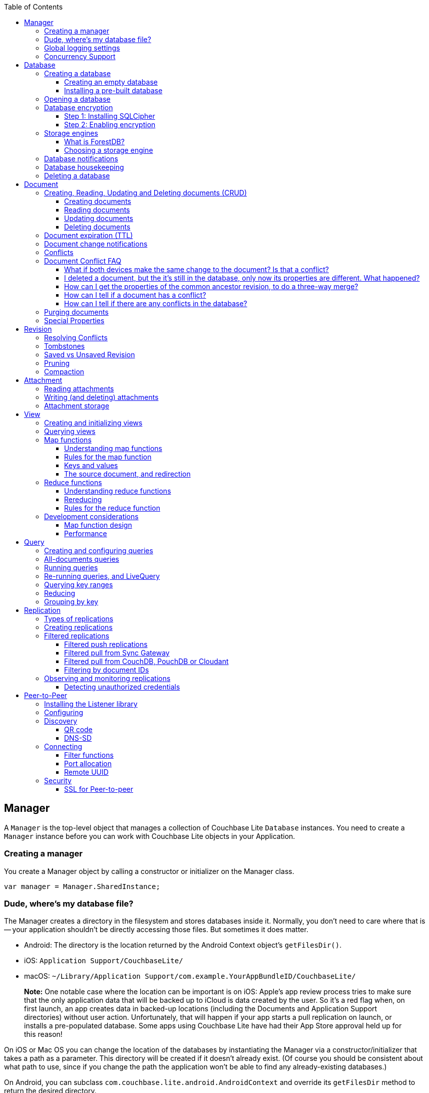 :idprefix:
:idseparator: -
:toc: left
:toclevels: 3

toc::[]

== Manager

A `Manager` is the top-level object that manages a collection of Couchbase Lite `Database` instances.
You need to create a `Manager` instance before you can work with Couchbase Lite objects in your Application.

=== Creating a manager

You create a Manager object by calling a constructor or initializer on the Manager class.

[source]
----

var manager = Manager.SharedInstance;
----

=== Dude, where's my database file?

The Manager creates a directory in the filesystem and stores databases inside it.
Normally, you don't need to care where that is -- your application shouldn't be directly accessing those files.
But sometimes it does matter.

* Android: The directory is the location returned by the Android Context object's ``getFilesDir()``.
* iOS: `Application Support/CouchbaseLite/`
* macOS: `~/Library/Application Support/com.example.YourAppBundleID/CouchbaseLite/`

[quote]
*Note:* One notable case where the location can be important is on iOS: Apple's app review process tries to make sure that the only application data that will be backed up to iCloud is data created by the user.
So it's a red flag when, on first launch, an app creates data in backed-up locations (including the Documents and Application Support directories) without user action.
Unfortunately, that will happen if your app starts a pull replication on launch, or installs a pre-populated database.
Some apps using Couchbase Lite have had their App Store approval held up for this reason!

On iOS or Mac OS you can change the location of the databases by instantiating the Manager via a constructor/initializer that takes a path as a parameter.
This directory will be created if it doesn't already exist.
(Of course you should be consistent about what path to use, since if you change the path the application won't be able to find any already-existing databases.)

On Android, you can subclass `com.couchbase.lite.android.AndroidContext` and override its `getFilesDir` method to return the desired directory.

[source]
----

var options = new ManagerOptions();
options.ReadOnly = true;
Manager manager = new Manager(Directory.CreateDirectory(dbPath), options);
----

=== Global logging settings

You can customize the global logging settings for Couchbase Lite via the `Manager` class.
Log messages are tagged, allowing them to be logically grouped by activity.
You can control whether individual tag groups are logged.

The available tags are:

[source]
----

Log tags

Log.Domains.Database
Log.Domains.Query
Log.Domains.View
Log.Domains.Router
Log.Domains.Sync
Log.Domains.ChangeTracker
Log.Domains.Validation
Log.Domains.Upgrade
Log.Domains.Listener
Log.Domains.Discovery
Log.Domains.TaskScheduling
Log.Domains.All

Log levels

Log.LogLevel.Verbose
Log.LogLevel.Debug
Log.LogLevel.Error
Log.LogLevel.Warning
Log.LogLevel.Information
----

The following code snippet enables logging for the *Sync* tag.

[source]
----

Log.Domains.Sync.Level = Log.LogLevel.Verbose
----

=== Concurrency Support

[quote]
*Note:* In Java all Couchbase Lite objects may be shared freely between threads.
The rest of this section is irrelevant for Java programs, and applies only to Objective-C.

In Objective-C, a `Manager` instance and the object graph associated with it may only be accessed from the thread or dispatch queue that created the `Manager` instance.
Concurrency is supported through explicit method calls.

== Database

A Database is a container and a namespace for documents, a scope for queries, and the source and target of replication.
Databases are represented by the `Database` class.

Most applications only need one database, but you can use the Manager to create as many as you need.
Multiple databases are independent of each other.
If your application supports switching between multiple users, each with their own separate content and settings, you should consider using a database for each user.
Otherwise, it's usually best to stick with one database.

[quote]
*Note:* A database is not a table.
Couchbase Lite doesn't have any equivalent of relational database tables: different types of documents all coexist in the same database.
Usually you use a "type" property to distinguish them.

A database has the following elements:

* Its **name**. The name must consist only of _lowercase_ ASCII letters, digits, and the special characters ``\_$()+-/``. It must also be less than 240 bytes and start with a lower case letter.
* Documents. Each document is identified uniquely by its ID.
* Views. Each view has a unique name, and a persistent index as well as map and reduce functions.
* Filter functions. These are used to replicate subsets of documents.
* Replications. Each replication specifies a remote database to sync documents to or from, and other parameters.


=== Creating a database

==== Creating an empty database

You create a new empty database by simply accessing it, using the `databaseNamed` method -- this method opens the database if it isn't yet open, and creates it if it doesn't yet exist.
See the next section, Opening a database, for details.
This way you don't have to write any special code for the first launch of the app.

===== Pulling down a remote database

Often you'll want to create a local clone (or subset) of a database on a server.
To do this you simply create an empty database as above, then start a pull replication that will download the remote database into it.
The replication is asynchronous, but you can monitor its progress to find out when it's done.

[quote]
*Note:* If possible, avoid blocking until the replication completes.
The user's first-launch experience will be much more pleasant if s/he can begin using your app immediately instead of staring at a modal progress screen waiting for downloads to complete.
If you've implemented a data-driven UI, the content will appear incrementally as it downloads.
For example, the ToDoLite app initially displays no content, but the to-do lists and their items quickly appear as the replication progresses.

==== Installing a pre-built database

If your app needs to sync a lot of data initially, but that data is fairly static and won't change much, it can be a lot more efficient to bundle a database in your application and install it on the first launch.
Even if some of the content changes on the server after you create the app, the app's first pull replication will bring the database up to date.

[quote]
*Note:* This is essentially trading setup time for app installation time.
If you install a 100MB database in your app, that of course adds to the time it takes to download and install the app.
But it can still be faster than replication since the 100MB database will simply be downloaded in bulk as part of the app archive, instead of going through the interactive sync protocol.
Also, the download happens when the user expects it to (while installing the app) rather than when s/he's not (on first launch.)

To use a prebuilt database, you need to set up the database, build the database into your app bundle as a resource, and install the database during the initial launch.

*Setting Up the Database:* You need to make the database as small as possible.
Couchbase Lite keeps a revision history of every document and that takes up space.
When creating the database locally, you can make it smaller by storing each document (via a PUT request) only once, rather than updating it multiple times.
(You can double-check this by verifying that each document revision ID starts with ``1-``.)

If you start with a snapshot of a live database from a server, then create a new, empty local database and replicate the source database into it.

[quote]
*Tip:* On iOS / Mac OS, the Couchbase Lite Xcode project has a target called LiteServ that builds a small Mac app that does nothing but run the REST API.
LiteServ is a useful tool for creating databases and running replications locally on your development machine.

*Extracting and Building the Database:* Next you need to find the database's files.
The location of these is determined by the Manager instance; it's in a directory called `CouchbaseLite` whose default location is platform-specific.
(On iOS and Mac OS, it's in the `Application Support` directory.) The main database file has a .cblite extension.
If your database has attachments, you also need the "databasename attachments" directory that`'s adjacent to it.

[quote]
*Note:* iOS/Mac specific instructions: Add the database file and the corresponding attachments directory to your Xcode project.
If you add the attachments folder, make sure that in the Add Files sheet you select the Create folder references for any added folders radio button, so that the folder structure is preserved; otherwise, the individual attachment files are all added as top-level bundle resources.

*Installing the Database:* After your app launches and creates a Database instance for its database, it needs to check whether the database exists.
If the database does not exist, the app should copy it from the app bundle.
The code looks like this:

[source]
----

No code example is currently available.
----

=== Opening a database

You'll typically open a database while initializing your app, right after instantiating the Manager object, and store a reference to the Database object as either a global variable or a property of your top-level application object (the app delegate on iOS or Mac OS.) Opening a database is as simple as calling the Manager's `databaseNamed` method -- this will first create a new empty database if one doesn't already exist with that name.
It's fine to call this method more than once: it will return the same Database instance every time.

[quote]
*Caution:* For compatibility reasons, *database names cannot contain uppercase letters!* The only legal characters are lowercase ASCII letters, digits, and the special characters `\_$()+-/`

[source]
----

var db = Manager.SharedInstance.GetDatabase("my-database");
if (db == null)
{
    Log.E(Tag, "Cannot create database");
}
----

[quote]
*Note:* If you want to open only an existing database, without the possibility of creating a new one, call the related Manager method `existingDatabaseNamed` instead.
It returns null/nil (without an error or exception) if no database with that name exists.

=== Database encryption

Since Couchbase Lite 1.2, databases can be encrypted using SQLCipher; an open source extension to SQLite that provides transparent encryption of database files.
The encryption specification is 256-bit AES.
The steps below outline how to enable it.

==== Step 1: Installing SQLCipher

SQLCipher is an optional dependency.
The section below describes how to add it on each platform.

===== Windows

* Install the Nuget package called `Couchbase.Lite.Storage.SQLCipher`
* Alternatively, if you are manually adding the DLLs to the Visual Studio project, you should include `sqlcipher.dll` and `Couchbase.Lite.Storage.SQLCipher.dll`

Then call `Couchbase.Lite.Storage.SQLCipher.Plugin.Register()` in the application.

==== Step 2: Enabling encryption

At this point, Couchbase Lite won't work any differently.
Databases are still unencrypted by default.
To enable encryption, you must register an encryption key when opening the database with the openDatabase method.

[source]
----

var key = new SymmetricKey("password123456");
var options = new DatabaseOptions
{
    EncryptionKey = key,
    Create = true,
    StorageType = StorageEngineTypes.SQLite
};
Database database = manager.OpenDatabase("db", options);
----

If the database does not exist (and `options.create` is true) it will be created encrypted with the given key.

If the database already exists, the key will be used to decrypt it (and to encrypt future changes). If the key does not match the one previously used, opening the database will fail; the error/exception will have status code 401.

To change the encryption key, you must first open the database using the `openDatabase` method with the existing key and if the operation is successful, use the `changeEncryptionKey` method providing the new key.
Passing `nil` as the value will disable encryption.

=== Storage engines

{% if site.version == '1.5' %}

*Note: The following section describes how to set up ForestDB, which will be deprecated in the next major release of Couchbase Mobile. For present and future development, we recommend to use the default storage type, SQLite.*

{% endif %}

There are two storage engines available with Couchbase Lite: SQLite and ForestDB.
In the case of SQLite, it will use the system dependency already available on most platforms (iOS, Android, Windows...). To use ForestDB, the project must include the ForestDB storage dependency (see instructions below.)

==== What is ForestDB?

ForestDB is a persistent key-value storage library, it's a key-value map where the keys and values are binary blobs.

===== Benefits of using ForestDB

* Faster (2x to 5x as fast, depending on the operation and data set)
* Better concurrency (writers never block readers)
* Lower RAM footprint (data caches are shared between threads)
* Database compaction is automatic and runs periodically in the background


===== Windows

Install the Nuget package called ``Couchbase.Lite.Storage.ForestDB``.

Then call `Couchbase.Lite.Storage.ForestDB.Plugin.Register()` in the application.

==== Choosing a storage engine

===== For new databases

At runtime, you need to tell the `Manager` you want to use ForestDB, by setting its `storageType` to ForestDB.

[source]
----

Manager manager = Manager.SharedInstance;
manager.StorageType = "ForestDB";
----

This only applies to new databases.
Existing local database files will always open with the same storage engine that created them.

===== Upgrading databases to ForestDB

It's possible to upgrade an existing local database file from SQLite to ForestDB.
You can use this option if you have an already-shipping app and want your existing installs to use ForestDB as well as new installs.
To do this, you use an alternate method to open your database, one that allows you to specify a set of options.

[source]
----

Manager manager = Manager.SharedInstance;
DatabaseOptions options = new DatabaseOptions();
options.Create = true;
options.StorageType = "ForestDB";
Database database = manager.OpenDatabase ("my-database", options);
----

Setting the options' `storageType` property forces the database to use the ForestDB format.
If it's currently in SQLite format, it will be converted in place before being opened.
(The next time, it will just open normally, since it's already ForestDB.)

=== Database notifications

You can register for notifications when documents are added/updated/deleted from a database.
In practice, applications don't use these as much as live queries and document change notifications; still this facility can be useful if you want a lightweight way to tell whenever anything's changed in a database.

[source]
----

database.Changed += (sender, e) => {
    var changes = e.Changes.ToList();
    foreach (DocumentChange change in changes) {
        Log.D(Tag, "Document changed, revision ID " + change.RevisionId);
    }
};
----

The example above shows how to access the revision linked to the document change that is being processed.
The notifications may not be delivered immediately after the document changes.
Notifications aren't delivered during a transaction; they're buffered up for delivery after the transaction completes.

=== Database housekeeping

Refer to the link:../revision/index.html[Revisions] guide to learn about compaction and pruning to manage the database size.

=== Deleting a database

The `delete` method (``deleteDatabase`` in Objective-C) permanently deletes a database's file and all its attachments.
After this, you should immediately set your Database reference to nil/null and not call it again.

[source]
----

try {
    database.Delete();
} catch (CouchbaseLiteException e) {
    Log.E(Tag, "Cannot delete database", e);
}
----

== Document

In a _document database_ such as Couchbase Lite, the primary entity stored in a database is called a *document* instead of a "row" or "record". This reflects the fact that a document can store more data, with more structure, than its equivalent in other databases.

In Couchbase Lite, a document's *body* takes the form of a JSON object -- a collection of key/value pairs where the values can be different types of data such as numbers, strings, arrays or even nested objects.
Every document is identified by a **document ID**, which can be automatically generated (as a UUID) or determined by the application; the only constraints are that it must be unique within the database, and it can't be changed.

In addition, a document can contain attachments, named binary blobs that are useful for storing large media files or other non-textual data.
Couchbase Lite supports attachments of unlimited size, although the Sync Gateway currently imposes a 20MB limit for attachments synced to it.

Couchbase Lite keeps track of the change history of every document, as a series of revisions.
This is somewhat like a version control system such as Git or Subversion, although its main purpose is not to be able to access old data, but rather to assist the replicator in deciding what data to sync and what documents have conflicts.
Every time a document is created or updated, it is assigned a new unique **revision ID**.
The IDs of past revisions are available, and the contents of past revisions may be available, but only if the revision was created locally and the database has not yet been compacted.

To summarize, a document has the following attributes:

* A document ID
* A current revision ID (which changes every time the document is updated)
* A history of past revision IDs (usually linear, but will form a branching tree if the document has or has had conflicts)
* A body in the form of a JSON object, i.e. a set of key/value pairs
* Zero or more named binary attachments
* Creating, Reading, Updating and Deleting documents (CRUD)

=== Creating, Reading, Updating and Deleting documents (CRUD)

Couchbase Lite of course supports the typical database "CRUD" operations on documents: Create, Read, Update, Delete.

==== Creating documents

You can create a document with or without giving it an ID.
If you don't need or want to define your own ID, call the Database method ``createDocument``, and the ID will be generated randomly in the form of a Universally Unique ID (UUID), which looks like a string of hex digits.
The uniqueness ensures that there is no chance of an accidental collision by two client apps independently creating different documents with the same ID, then replicating to the same server.

The following example shows how to create a document with an automatically-assigned UUID:

[source]
----

var document = database.CreateDocument();
var properties = new Dictionary<string, object>()
    {
        {"type", "list"},
        {"title", "title"},
        {"created_at", DateTime.UtcNow.ToString ("o")},
        {"owner", "profile:" + userId},
        {"members", new List<string>()}
    };
var rev = document.PutProperties(properties);
Debug.Assert(rev != null);
----

If you do want to choose the document's ID, just call the Database method ``getDocument``, just as you would to retrieve an existing document.
If the document doesn't exist yet, you still get a valid Document object, it just doesn't have any revisions or contents yet.
The first time you save the document, it will be added persistently to the database.
If a document does already exist with the same ID, saving the document will produce a conflict error.

The following example shows how to create a document with an custom ID:

[source]
----

var properties = new Dictionary<string, object>
    {
        {"title", "Little, Big"},
        {"author", "John Crowley"},
        {"published", 1982}
    };
var document = database.GetDocument("978-0061120053");
Debug.Assert(document != null);
var rev = document.PutProperties(properties);
Debug.Assert(rev != null);
----

[quote]
*Tip:* It's up to you whether to assign your own IDs or use random UUIDs.
If the documents are representing entities that already have unique IDs -- like email addresses or employee numbers -- then it makes sense to use those, especially if you need to ensure that there can't be two documents representing the same entity.
For example, in a library cataloging app, you wouldn't want two librarians to independently create duplicate records for the same book, so you might use the book's ISBN as the document ID to enforce uniqueness.

==== Reading documents

To retrieve a Document object given its ID, call the Database method ``getDocument``.
As described in the previous section, if there is no document with this ID, this method will return a valid but empty Document object.
(If you would rather get a null/nil result for a nonexistent document, call `existingDocumentWithID` instead.)

Document objects, like document IDs, are unique.
That means that there is never more than one Document object in memory that represents the same document.
If you call `getDocument` multiple times with the same ID, you get the same Document object every time.
This helps conserve memory, and it also makes it easy to compare Document object references (pointers) -- you can just use `==` to check whether two references refer to the same document.

Loading a Document object doesn't immediately read its properties from the database.
Those are loaded on demand, when you call an accessor method like `getProperties` (or access the Objective-C property ``properties``). The properties are represented using whatever platform type is appropriate for a JSON object.
In Objective-C they're an ``NSDictionary``, in Java a ``Map<String,Object>``.

Here's a simple example of getting a document's properties:

[source]
----

var doc = database.GetDocument(myDocId);
// We can directly access properties from the document object:
doc.GetProperty("title");
// Or go through its properties dictionary:
var owner = doc.Properties["owner"];
----

[quote]
*Note:* The `getProperties` method is actually just a convenient shortcut for getting the Document's `currentRevision` and then getting its `properties` -- since a document usually has multiple revisions, the properties really belong to a revision.
Every existing document has a current revision (in fact that's how you can tell whether a document exists or not.) Almost all the time you'll be accessing a document's current revision, which is why the convenient direct properties accessor exists.

==== Updating documents

There are two methods that update a document: `putProperties` and ``update``.
We'll cover them both, then explain why they're different.

`putProperties` is simpler: given a new JSON object, it replaces the document's body with that object.
Actually what it does is creates a new revision with those properties and makes it the document's current revision.

[source]
----

var doc = database.GetDocument(myDocId);
var p = new Dictionary<string, object>(doc.Properties)
    {
        {"title", title},
        {"notes", notes}
    };
var rev = doc.PutProperties(p);
Debug.Assert(rev != null);
----

`update` instead takes a callback function or block (the details vary by language). It loads the current revision's properties, then calls this function, passing it an `UnsavedRevision` object, whose properties are a mutable copy of the current ones.
Your callback code can modify this object's properties as it sees fit; after it returns, the modified revision is saved and becomes the current one.

[source]
----

var doc = database.GetDocument(myDocId);
doc.Update((UnsavedRevision newRevision) =>
{
    var properties = newRevision.Properties;
    properties["title"] = title;
    properties["notes"] = notes;
    return true;
});
----

Whichever way you save changes, you need to consider the possibility of **update conflicts**.
Couchbase Lite uses Multiversion Concurrency Control (MVCC) to guard against simultaneous changes to a document.
(Even if your app code is single-threaded, the replicator runs on a background thread and can be pulling revisions into the database at the same time you're making changes.) Here's the typical sequence of events that creates an update conflict:

. Your code reads the document's current properties, and constructs a modified copy to save
. Another thread (perhaps the replicator) updates the document, creating a new revision with different properties
. Your code updates the document with its modified properties

Clearly, if your update were allowed to proceed, the change from step 2 would be overwritten and lost.
Instead, the update will fail with a conflict error.
Here's where the two API calls differ:

. putProperties simply returns the error to you to handle. You'll need to detect this type of error, and probably handle it by re-reading the new properties and making the change to those, then trying again.
. update is smarter: it handles the conflict error itself by re-reading the document, then calling your block again with the updated properties, and retrying the save. It will keep retrying until there is no conflict.


[quote]
*Tip:* Of the two techniques, calling update may be a bit harder to understand initially, but it actually makes your code simpler and more reliable.
We recommend it.
(Just be aware that your callback block can be called multiple times.)

==== Deleting documents

The `delete` method (``deleteDocument:`` in Objective-C) deletes a document:

[source]
----

var doc = database.GetDocument(myDocId);
doc.Delete();
----

Deleting a document actually just creates a new revision (informally called a "tombstone") that has the special `\_deleted` property set to ``true``.
This ensures that the deletion will replicate to the server, and then to other endpoints that pull from that database, just like any other document revision.

[quote]
*Note:* It's possible for the delete call to fail with a conflict error, since it's really just a special type of putProperties.
In other words, something else may have updated the document at the same time you were trying to delete it.
It's up to your app whether it's appropriate to retry the delete operation.

If you need to preserve one or more fields in a document that you want to `delete` (like a record of who deleted it or when it was deleted) you can avoid the delete method; just update the document and set the ``UnsavedRevision``'s `deletion` property to ``true``, or set JSON properties that include a `"_deleted"` property with a value of ``true``.
You can retain all of the fields, as shown in the following example, or you can remove specified fields so that the tombstone revision contains only the fields that you need.

[source]
----

var doc = database.GetDocument(myDocId);
doc.Update((UnsavedRevision newRevision) =>
{
    newRevision.IsDeletion = true;
    newRevision.Properties["deleted_at"] = currentTimeString;
    return true;
});
----

=== Document expiration (TTL)

Documents in a local database can have an expiration time.
After that time, they are automatically purged from the database - this completely removes them, freeing the space they occupied.
This feature was introduced in Couchbase Lite 1.3.

The following example sets the TTL for a document to 5 seconds from the current time.

[source]
----

var doc = db.CreateDocument();
doc.PutProperties(new Dictionary<string, object> { { "foo", "bar" } });
doc.ExpireAfter(TimeSpan.FromSeconds(5));
----

Expiration timing is not highly precise.
The times are stored with one-second granularity, and the timer that triggers expiration may be delayed slightly by the operating system or by other activity on the database thread.
Expiration won't happen while the app is not running; this means it may be triggered soon after the app is activated or launched, to catch up with expiration times that have already passed.

[quote]
*Note:* As with the existing explicit *purge* mechanism, this applies only to the local database; it has nothing to do with replication.
This expiration time is not propagated when the document is replicated.
The purge of the document does not cause it to be deleted on any other database.
If the document is later updated on a remote database that the local database pulls from, the new revision will be pulled and the document will reappear.

=== Document change notifications

You can register for notifications when a particular document is updated or deleted.
This is very useful if you're display a user interface element whose content is based on the document: use the notification to trigger a redisplay of the view.

You can use change events for the following purposes:

* To be notified when new revisions are added to a document
* To be notified when a document is deleted
* To be notified when a document enters into a conflicted state


[source]
----

var doc = database.CreateDocument();
doc.Change += (sender, e) =>
{
    var change = e.Change;
    var documentId = change.DocumentId;
    var revisionId = change.RevisionId;
    var isConflict = change.IsConflict;
    var addedRev = change.AddedRevision;
};
----

=== Conflicts

So far we've been talking about a conflict as an error that occurs when you try to update a document that's been updated since you read it.
In this scenario, Couchbase Lite is able to stop the conflict before it happens, giving your code a chance to re-read the document and incorporate the other changes.

However, there's no practical way to prevent a conflict when the two updates are made on different instances of the database.
Neither app even knows that the other one has changed the document, until later on when replication propagates their incompatible changes to each other.
A typical scenario is:

* Molly creates DocumentA; the revision is 1-5ac
* DocumentA is synced to Naomi's device; the latest revision is still 1-5ac
* Molly updates DocumentA, creating revision 2-54a
* Naomi makes a different change to DocumentA, creating revision 2-877
* Revision 2-877 is synced to Molly's device, which already has 2-54a, putting the document in conflict
* Revision 2-54a is synced to Naomi's device, which already has 2-877, similarly putting the local document in conflict

At this point, even though DocumentA is in a conflicted state, it needs to have a current revision.
That is, when your app calls ``getProperties``, Couchbase Lite has to return something.
It chooses one of the two conflicting revisions (2-877 and 2-54a) as the "winner". The choice is deterministic, which means that every device that is faced with the same conflict will pick the same winner, without having to communicate.
In this case it just compares the revision IDs "2-54a" and "2-877" and picks the higher one, "2-877".

To be precise, Couchbase Lite uses the following rules to handle conflicts:

* The winner is the undeleted leaf revision on the longest revision branch (i.e. with the largest prefix number in its revision ID.)
* If there are no undeleted leaf revisions, the deletion (tombstone) on the longest branch wins.
* If there's a tie, the winner is the one whose revision ID sorts higher in a simple ASCII comparison.


[quote]
*Note:* Couchbase Lite does not automatically merge the contents of conflicts.
Automated merging would run the risk of giving wrong or undesired results in many cases; only you know your document schemas well enough to decide how conflicts should be merged.

In some cases this simple "one revision wins" rule is good enough.
For example, in a grocery list if two people rename the same item, one of them will just see that their change got overwritten, and may do it over again.
But usually the details of the document content are more important, so the application will want to detect and resolve conflicts.

[quote]
*Note:* Resolving conflicts can also save the space in the database.
Conflicting revisions stay in the database indefinitely until resolved, even surviving compactions.
Therefore, it makes sense to deal with the conflict by at least deleting the non-winning revision.

Another reason to resolve conflicts is to implement business rules.
For example, if two sales associates update the same customer record and it ends up in conflict, you might want the sales manager to resolve the conflict and "hand merge" the two conflicting records so that no information is lost.

There are two alternative ways to resolve a conflict:

* *Pick a winner.* Just decide which of the two changes should win, and delete the other one. The deleted revision will no longer be eligible as a conflict winner, so there won't be any more conflict.
* *Merge.* Consider the contents of both conflicting revisions and construct a new revision that incorporates both. The details are, of course, application-dependent, and might even require user interaction. Then resolve the conflict by saving the merged revision, then deleting the old losing conflict revision.

The following example shows how to resolve a conflict:

[source]
----

var doc = database.GetDocument(myDocId);
var conflicts = doc.ConflictingRevisions.ToList();
if (conflicts.Count > 1)
{
    // There is more than one current revision, thus a conflict!
    database.RunInTransaction(() =>
    {
        var mergedProps = MergeRevisions(conflicts);
        var current = doc.CurrentRevision;
        foreach(var rev in conflicts)
        {
            var newRev = rev.CreateRevision();
            if (rev == current)
            {
                newRev.SetProperties(mergedProps);
            }
            else
            {
                newRev.IsDeletion = true;
            }
            // saveAllowingConflict allows 'rev' to be updated even if it
            // is not the document's current revision.
            newRev.SaveAllowingConflict();
        }
        return true;
    });
}
----

=== Document Conflict FAQ

==== What if both devices make the same change to the document? Is that a conflict?

No.
The revision ID is derived from a digest of the document body.
So if two databases save identical changes, they end up with identical revision IDs, and Couchbase Lite (and the Sync Gateway) treat these as the same revision.

[[_i_deleted_a_document_but_the_its_still_in_the_database_only_now_its_properties_are_different._what_happened]]
==== I deleted a document, but the it's still in the database, only now its properties are different. What happened?

Sounds like the document was in conflict and you didn't realize it.
You deleted the winning revision, but that made the other (losing) revision become the current one.
If you delete the document again, it'll actually go away.

==== How can I get the properties of the common ancestor revision, to do a three-way merge?

You can't always.
Couchbase Lite isn't a version-control system and doesn't preserve old revision bodies indefinitely.
But if the ancestor revision used to exist in your local database, and you haven't yet compacted the database, you can still get its properties.
Get the `parentRevision` property of the current revision to get the ancestor, then see if its `properties` are still non-null.

==== How can I tell if a document has a conflict?

Call its `getConflictingRevisions` method and see if more than one revision is returned.

==== How can I tell if there are any conflicts in the database?

Use an all-documents query with the `onlyConflicts` mode.

=== Purging documents

Purging a document is different from deleting it; it's more like forgetting it.
The `purge` method removes all trace of a document (and all its revisions and their attachments) from the local database.
It has no effect on replication or on remote databases, though.

Purging is mostly a way to save disk space by forgetting about replicated documents that you don't need anymore.
It has some slightly weird interactions with replication, though.
For example, if you purge a document, and then later the document is updated on the remote server, the next replication will pull the document into your database again.

=== Special Properties

The body of a document contains a few special properties that store metadata about the document.
For the most part you can ignore these since the API provides accessor methods for the same information, but it can still be helpful to know what they are if you encounter them.

* ``\_id``: The document ID.
* ``\_rev``: The revision ID.
* ``\_attachments``: Metadata about the document's attachments.
* ``\_deleted``: Only appears in a deletion (tombstone) revision, where it has the value ``true``.


[quote]
*Note:* A leading underscore always denotes a reserved property--don`'t use an underscore prefix for any of your own properties, and don't change the value of any reserved property.

== Revision

Couchbase Lite uses revisions to resolve conflicts detected during replication.
One significant difference from other databases is document versioning.
Couchbase Lite uses a technique called Multiversion Concurrency Control (MVCC) to manage conflicts between multiple writers.
This is the same technique used by version-control systems like Git or Subversion, and by WebDAV.
Document versioning is similar to the check-and-set mechanism (CAS) of Couchbase Server, except that in Couchbase Lite versioning is required rather than optional and the token is a UUID rather than an integer.

Every document has a special field called `\_rev` that contains the revision ID.
The revision ID is assigned automatically each time the document is saved.
Every time a document is updated, it gets a different and unique revision ID.

When you save an update to an existing document, you must include its current revision ID.
If the revision ID you provide isn`'t the current one, the update is rejected.
When this happens, it means some other endpoint snuck in and updated the document before you.
You need to fetch the new version, reconcile any changes, incorporate the newer revision ID, and try again.

Keep in mind that Couchbase Lite is not a version control system and you must not use the versioning feature in your application.
They`'re there only to help with concurrency and resolving conflicts during replication.

=== Resolving Conflicts

Revisions form a tree data structure since they can have multiple branches.
In the case where there are multiple branches, one or more conflicts exist and should be resolved per the application requirements.
Refer to the link:../../../../training/develop/adding-synchronization/index.html#resolve-conflicts[Adding Synchronization] lesson to learn how to resolve conflicts in your application.

=== Tombstones

The reason that tombstone revisions exist is so that deletes can be sync'd to other databases.
If revisions were simply deleted with a naive approach, then there would be no easy way to sync up with other databases that contained the revision.

There is a special field in a revision's JSON called `\_deleted` which determines whether the revision is a tombstone revision or not.
A consequence of this fact is that tombstone revisions can hold arbitrary amounts of metadata, which can be useful for an application.
If the full metadata of the document is preserved in the tombstone revision, then a document could easily be restored to it's last known good state after it's been deleted at some point.

For examples of deleting revisions via adding a tombstone revision, refer to the guide on Documents.

=== Saved vs Unsaved Revision

Here are the main differences between Saved and Unsaved Revision objects:

* Unsaved revisions have not yet been persisted to the database.
* Saved revisions have already been persisted to the database.
* Unsaved revisions are useful for adding attachments.

Unsaved Revisions are mainly useful for manipulating attachments, since they provide the only means to do so via the API.
See Attachments for examples of adding/removing attachments.

=== Pruning

Pruning is the process that deletes the metadata and/or JSON bodies associated with old non-leaf revisions.
Leaf revisions are not impacted.
The process runs automatically every time a revision is added.
The *maxRevTreeDepth* value defaults to 20, which means that the metadata and JSON bodies of the last 20 revisions are retained in Couchbase Lite as shown on the animation below.


image::https://cl.ly/321B1Y3T0K07/pruning-cbl.gif[]

If there are conflicting revisions, the document may end up with *disconnected branches* after the pruning process.
In the animation below, the document has a conflicting branch (revisions `3'` - ``7'``). When the current revision (or longest branch) reaches the 23rd update, the conflicting branch is cut off.
The revision tree is not in a corrupted state and the logic that chooses the winning revision still applies.
But it may make it impossible to do certain merges to resolve conflicts and occupy disk space that could have been free-ed if the conflict was resolved early on.


image::https://cl.ly/0q342b0R251y/pruning-conflict.gif[]

=== Compaction

Compaction is defined as the process of purging the JSON bodies of non-leaf revisions.
As shown on the diagram below, only properties with a leading underscore (``\_`` is the character to denote properties reserved for Couchbase) are kept to construct the revision tree.


image::https://cl.ly/1Q1F0i3f2i3n/compaction.gif[]

Compaction can only be invoked manually via the link:../../../../references/couchbase-lite/couchbase-lite/database/database/index.html#void-compact[compact()] method.
The compaction process does not remove JSON bodies of leaf nodes.
Hence, it is important to resolve conflicts in your application in order to re-claim disk space when the compaction process is executed.

== Attachment

Attachments store data associated with a document, but are not part of the document's JSON object.
Their primary purpose is to make it efficient to store large binary data in a document.
Binary data stored in JSON has to be base64-encoded into a string, which inflates its size by 33%. Also, binary data blobs are often large (think of camera images or audio files), and big JSON documents are slow to parse.

Attachments are uninterpreted data (blobs) stored separately from the JSON body.
A document can have any number of attachments, each with a different name.
Each attachment is also tagged with a MIME type, which isn't used by Couchbase Lite but can help your application interpret its contents.
On Couchbase Lite, attachments can be arbitrarily large, and are only read on demand, not when you load a `Document` object.
On Sync Gateway, the maximum content size is 20 MB per attachment.
If a document's attachment is over 20 MB, the document will be replicated but not the attachment.

Attachments also make replication more efficient.
When a document that contains pre-existing attachments is synced, only attachments that have changed since the last sync are transferred over the network.
In particular, changes to document JSON values will *not* cause Couchbase Lite to re-send attachment data when the attachment has not changed.

In the native API, attachments are represented by the `Attachment` class.
Attachments are available from a `Revision` object.
From a ``Document``, you get to the attachments via its ``currentRevision``.

=== Reading attachments

The `Revision` class has a number of methods for accessing attachments:

* `attachmentNames` returns the names of all the attachments.
* `attachmentNamed` returns an `Attachment` object given its name.
* `attachments` returns all the attachments as `Attachment` objects.

Once you have an `Attachment` object, you can access its name, MIME type and content length.
The accessors for the content vary by platform: on iOS it's available as an `NSData` object or as an `NSURL` pointing to a read-only file; in Java you read the data from an ``InputStream``.

[source]
----

// Load an JPEG attachment from a document:
var doc = database.GetDocument("Robin");
var rev = doc.CurrentRevision;
var att = rev.GetAttachment("photo.jpg");
if (att != null)
{
    var imageData = att.Content.ToList<byte>();
    // Convert the raw image data into an Image object based
    // on your development platform.
}
----

=== Writing (and deleting) attachments

To create an attachment, first create a mutable `UnsavedRevision` object by calling `createRevision` on the document's ``currentRevision``.
Then call `setAttachment` on the new revision to add an attachment.
(You can of course also change the JSON by modifying the revision's properties.) Finally you call `save` to save the new revision.

Updating an attachment's content (or type) works exactly the same way: the `setAttachment` method will replace any existing attachment with the same name.

[source]
----

// Add or update an image to a document as a JPEG attachment:
var doc = database.GetDocument("Robin");
var newRev = doc.CurrentRevision.CreateRevision();
var imageStream = GetAsset("photo.png");
newRev.SetAttachment("photo.jpg", "image/jpeg", imageStream);
var savedRev = newRev.Save();
Debug.Assert(savedRev != null);
----

To delete an attachment, just call `removeAttachment` instead of ``setAttachment``.

[source]
----

// Remove an attachment from a document:
var doc = database.GetDocument("Robin");
var newRev = doc.CurrentRevision.CreateRevision();
newRev.RemoveAttachment("photo.jpg");
var savedRev = newRev.Save();
Debug.Assert(savedRev != null);
----

=== Attachment storage

In general, you don't need to think about where and how Couchbase Lite is storing data.
But since attachments can occupy a lot of space, it can be helpful to know where that space is and how it's managed.

Attachments aren't stored in the database file itself.
Instead they are individual files, contained in a directory right next to the database file.
Each attachment file has a cryptic name that is actually a SHA-1 digest of its contents.

As a consequence of the naming scheme, attachments are de-duplicated: if multiple attachments in the same database have exactly the same contents, the data is only stored once in the filesystem.

Updating a document's attachment does *not* immediately remove the old version of the attachment.
And deleting a document does not immediately delete its attachments.
An attachment file has to remain on disk as long as there are any document revisions that reference it, And a revision persists until the next database compaction after it's been replaced or deleted.
(Orphaned attachment files are deleted from disk as part of the compaction process.) So if you're concerned about the space taken up by attachments, you should compact the database frequently, or at least after making changes to large attachments.

== View

A View is a persistent index of documents in a database, which you then query to find data.
Couchbase Lite doesn't have a query language like SQL; instead, it uses a technique called map/reduce to generate indexes (views) according to arbitrary app-defined criteria.
Queries can then look up a range of rows from a view, and either use the rows' keys and values directly or get the documents they came from.

The main component of a view (other than its name) is its **map function**.
This function is written in the same language as your app--most likely Objective-C or Java--so it`'s very flexible.
It takes a document's JSON as input, and *emits* (outputs) any number of key/value pairs to be indexed.
The view generates a complete index by calling the map function on every document in the database, and adding each emitted key/value pair to the index, sorted by key.
For example, a map function might grind through an address-book database and produce a set of mappings from names to phone numbers.
The resulting index is persistent, and updated incrementally as documents change.
(It`'s very much like the type of index a SQL database creates internally to optimize queries.)

A view may also have a **reduce function**.
If present, it can be used during queries to combine multiple rows into one.
It can be used to compute aggregate values like totals or averages, or to group rows by common criteria (like collecting all the artists in a record collection.) We'll explain reduce functions later on.

[quote]
Remember: *a view is not a query, it`'s an index.* Views are persistent, and need to be updated (incrementally) whenever documents change, so having large numbers of them can be expensive.
Instead, it`'s better to have a smaller number of views that can be queried in interesting ways.

=== Creating and initializing views

`View` objects belong to a ``Database``.
You create or find a view by calling the database's `viewNamed` method, which will create and return a new `View` if none exists by that name.

Even though a view is persistent, its map and reduce functions aren't: they're just function pointers (or blocks, or inner classes) and have to be registered at runtime, before the view is queried.
It's good practice to set up views when your app starts up, right after opening the database:

[source]
----

// Create a view and register its map function:
var view = database.GetView("phones");
view.SetMap((doc, emit) =>
{
    var phones = doc["phones"].AsList<string>();
    foreach(var phone in phones)
    {
        emit(phone, doc["name"]);
    }
}, "2");
----

The `version` parameter to `setMapBlock` takes a bit of explanation.
During development, and as you update the app, you may change the behavior of a map function.
This invalidates any existing index generated by that function, so the next time the app runs, the view should rebuild the index from scratch using the new function.
Unfortunately the view indexer can't tell that the map function has changed because it can't see its source code! Instead, you have to provide a version string that the indexer can compare, and you must change that string whenever you change the function.
The easiest thing to remember is just to set the version to "1" initially, and then increment it every time you edit any source code in the map function (or any function of yours that it calls.)

=== Querying views

You query a view by using a `Query` object that you create from a `View` by calling ``createQuery``.
This is a big topic, and is covered in a separate article on the `Query` class.

=== Map functions

==== Understanding map functions

As discussed in the introduction, a map function's job is to look at a document's JSON contents and from them produce (emit) zero or more key/value pairs to be indexed.
If you know SQL, you can think of it as corresponding to the expressions that immediately follow the `SELECT` and `WHERE` keywords, only more powerful because you have the full power of a programming language available.

For discussion purposes, here's a simple map function in JavaScript:

[source,javascript]
----

function(doc) {
    if (doc["type"] == "person")
        emit(doc["name"], doc["phone"]);
}
----

This function works with a database that contains, among other things, documents representing people, which are tagged with a `type` property whose value is "``person``". (This use of a `type` property is a common idiom.) Every person document contains `name` and `phone` properties.
The map function simply checks whether the document represents a person, and if it does, it calls `emit` to add the name and phone number to the index.

The resulting index maps names to phone numbers.
You can query it to look up someone by name and find their phone number.
You can also query it to get ranges of names, in alphabetical order, which is very useful for driving GUI list views.

==== Rules for the map function

The map function is called by the indexer to help generate an index, and it has to meet certain requirements, otherwise the index won't be consistent.
It's important to understand some rules so you can create a proper map function, otherwise your queries can misbehave in strange ways.

* *It must be a "https://en.wikipedia.org/wiki/Pure_function[pure]" function:* That means any time it's called with the same input, it must produce exactly the same output. In other words, it can't use any external state, just its input JSON.
* *It can't have side effects:* It shouldn't change any external state, because it's unpredictable when it's called or how often it's called or in what order documents are passed to it.
* *It must be thread-safe:* It may be called on a background thread belonging to the indexer, or even in parallel on several threads at once.

In particular, avoid these common mistakes:

* Don't do anything that depends on the current date and time -- that breaks the first rule, since your function's output can change depending on the date/time it's called. Common mistakes include emitting the current time as a timestamp, emitting a person's age, or emitting only documents that have been modified in the past week.
* Don't try to "parameterize" the map function by referring to an external variable whose value you change when querying. It won't work. People sometimes try this because they want to find various subsets of the data, like all the items of a particular color. Instead, emit all the values of that property, and use a key range in the query to pick out the rows with the specific value you want.
* Don't make any assumptions about when the map function is called. That's an implementation detail of the indexer. (For example, it's not called every time a document changes.)
* Avoid having the map function call out into complex external code. That code might change later on to be stateful or have side effects, breaking your map function.


==== Keys and values

Both the key and value passed to `emit` can be any JSON-compatible objects: not just strings, but also numbers, booleans, arrays, dictionaries/maps, and the special JSON `null` object (which is distinct from a null/nil pointer.) In addition, the value emitted, but _not_ the key, can be a null/nil pointer.
(It's pretty common to not need a value in a view, in which case it's more efficient to not emit one.)

Keys are commonly strings, but it turns out that arrays are a very useful type of key as well.
This is because of the way arrays are sorted: given two array keys, the first items are compared first, then if those match the second items are compared, and so on.
That means that you can use array keys to establish multiple levels of sorting.
If the map function emits keys of the form __[lastname, firstname]__, then the index will be sorted by last name, and entries with the same last name will be sorted by first name, just as if you'd used _ORDER BY lastname, firstname_ in SQL.

Here are the exact rules for sorting (collation) of keys.
The most significant factor is the key's object type; keys of one type always sort before or after keys of a different type.
This list gives the types in order, and states how objects of that type are compared:

* null
* false, true (in that order)
* Numbers, in numeric order of course
* Strings, case-insensitive. The exact ordering is specified by the http://www.unicode.org/unicode/reports/tr10/[Unicode Collation Algorithm]. This is *not* the same as ASCII ordering, so the results might surprise you -- for example, all symbols, including "~", sort before alphanumeric characters.
* Arrays, compared item-by-item as described above.
* Maps/dictionaries, also compared item-by-item. Unfortunately the order of items is ambiguous (since JSON doesn't specify any ordering of keys, and most implementations use hash tables which randomize the order) so using these as keys isn't recommended.


==== The source document, and redirection

In addition to its key and value, every index row also remembers the ID of the document that emitted it.
This can be accessed at query time via the `QueryRow.documentID` property, or more commonly via the shortcut `QueryRow.document` which uses the ID to load the Document object.

It can sometimes be useful to redirect this reference, i.e.
to make the index row point to a different document instead.
You do this by emitting a value that's a dictionary with a key `\_id` whose value is the document ID you want the row to reference.
The `QueryRow.documentID` and accessors will then use this document ID instead.

[source]
----

No code example is currently available.
----

Even if you've used the redirect technique, at query time you can still recover the ID of the actual document that emitted the row, by using the `QueryRow.sourceDocumentID` property.

=== Reduce functions

==== Understanding reduce functions

Reduce functions are the other half of the map/reduce technique.
They're optional, and less commonly used.
A reduce function post-processes the indexed key/value pairs generated by the map function, by aggregating the values together.
Very commonly it counts them, or (if the values are numeric) totals or averages them.
The reduce function boils down data the way a chef reduces a sauce.
Or if you're a SQL user, reduce functions are like SQL aggregation operators like `COUNT` or `AVERAGE` (only you get to define your own.)

In general, most views don't need reduce functions, so don't feel like you're missing something if you haven't written one.
But if you find yourself writing a query and counting the returned rows or adding up their values, you could do that more efficiently with a reduce function.

*A reduce function takes an ordered list of key/value pairs, aggregates them together into a single object, and returns that object.* Here's an example, building on the phone-numbers example up above:

[source]
----

// Create a view and register its map and reduce functions:
var view = database.GetView("phones");
view.SetMapReduce((doc, emit) =>
{
    var phones = doc["phones"].AsList<string>();
    foreach(var phone in phones)
    {
        emit(phone, doc["name"]);
    }
}, (keys, values, rereduce) => values.ToList().Count, "2.0");
----

For efficiency, the key/value pairs are passed in as two parallel arrays.
This reduce block just counts the number of values and returns that number as an object.
We could query this view, with reduce enabled, and get the total number of phone numbers in the database.
Or by specifying a key range we could find the number of phone numbers in that range, for example the number in a single area code.

Here's just the body of a reduce function that totals up numbers.
(This function would belong in a different view, whose map function emitted numeric values.)

[source]
----

var total = 0.0;
foreach(var value in values.ToList())
{
    total += Convert.ToDouble(value);
}
return total;
----

This totaling is common enough that `CBLView` provide a utility to do it for you, the `totalValues` method.

==== Rereducing

The previous section ignored the boolean `rereduce` parameter that's passed to the reduce function.
What's it for? Unfortunately, from your perspective as a reduce-function-writer it's just there to make your job a bit harder.
The reason it exists is because it's part of a major optimization that makes reducing more efficient for the query engine.

Think of a view with a hundred million rows in its index.
To run a reduced query against the whole index (with no startKey or endKey) the database will have to read all hundred million keys and values into memory at once, so it can pass them all to your reduce function.
That's a lot of overhead, and on a mobile device it's likely to crash your app.

Instead, the database will read the rows in chunks.
It'll read some number of rows into memory, send them to your reduce function, release them from memory, then go on to the next rows.
This scales very well, but now there's the problem of what to do with the multiple reduced values returned by your function.
Reducing is supposed to produce one end result, not several! The answer is to reduce the list of reduced values -- to ``re-reduce``.

The rereduce parameter is there to tell your reduce function that it's being called in this special ``re-reduce mode``. *When re-reducing there are no keys, and the values are the ones already returned by previous runs of the same reduce function.* The function's job is, once again, to combine the values into a single value and return it.

Sometimes you can handle re-reduce mode exactly like reduce mode.
The second reduce block shown above (the one that totals up the values) can do this.
Since its input values are numbers, and its output is a number, the re-reduce is done the same way as the reduce, and it can just ignore the `rereduce` flag.

But sometimes re-reduce has to work differently, because the output of the reduce stage doesn't look like the indexed values.
The first reduce example -- the one that just counts the rows -- is an example.
To re-reduce a list of row counts, you can't just count them, you have to add them.
Let's revisit that example and add proper support for re-reducing:

[source]
----

// Create a view and register its map and reduce functions:
let phoneView = database.GetView("phones");
phoneView.SetMapReduce((doc, emit) =>
{
    var phones = doc["phones"].AsList<string>();
    foreach(var phone in phones)
    {
        emit(phone, doc["name"]);
    }
}, (keys, values, rereduce) => {
    if (rereduce)
    {
        return View.TotalValues(values.ToList());
    }
    else
    {
        return values.ToList().Count;
    }
}, "2.0");
----

When the `rereduce` flag is off, this just counts the raw values as before.
But when the flag is on, it knows it's been given an array of row counts, so it invokes the `totalValues` method to add them up.

Now that you know how re-reduce works, we should let you know *that Couchbase Lite 1.0 doesn't actually use re-reduce* -- your reduce function will always be given index rows, never already-reduced values.
The `rereduce` parameter is in the API for future expansion, because in the future Couchbase Lite will use it.
For now, it's up to you whether you want to ignore re-reduce (and maybe find that your reduce function breaks in the future) or code defensively and implement it now even though it isn't used yet.

==== Rules for the reduce function

The reduce function has the same restrictions as the map function (see above): It must be a "pure" function that always produce the same output given the same input.
It must not have side effects.
And it must be thread-safe.
In addition:

* *Its output should be no larger than its input.* Usually this comes naturally. But it is legal to return an array or dictionary, and sometimes people have tried to make reduce functions that transform the input values without actually making them any smaller. The problem with this is that it scales badly, and as the size of the index grows, the indexer will eventually run out of memory and fail.


=== Development considerations

==== Map function design

*When to emit a whole document as the value?* In some places you'll see code that does something like `emit(key, doc)` , i.e.
emitting the document's entire body as the value.
(Some people seem to do this by reflex whenever they don't have a specific value in mind.) It's not necessarily bad, but most of the time you shouldn't do it.
The benefit is that, by having the document's properties right at hand when you process a query row, it can make querying a little bit faster (saving a trip to the database to load the document.) But the downside is that it makes the view index a lot larger, which can make querying slower.
So whether it's a net gain or loss depends on the specific use case.
We recommend that you just set the value to `null` if you don't need to emit any specific value.

*Is it OK is the same key is emitted more than once?* The index allows duplicate keys, whether emitted by the same document or different documents.
A query will return all of those key/value pairs if they match.
They'll be sorted by the ID of the document that was responsible for emitting them; if a doc emits the same key multiple times, the order is undefined.

*When is the map function called?* View indexes are updated on demand when queried.
So after a document changes, the next query made to a view will cause that view's map function to be called on the doc's new contents, updating the view index.
(But remember that you shouldn't write any code that makes assumptions about when map functions are called.)

*If a document has conflicts, which conflicting revision gets indexed?* The document's ``currentRevision``, sometimes called the "winning" revision, is the one that you see in the API if you don't request a revision by ID.

==== Performance

*How to improve your view indexing:* The main thing you have control over is the performance of your map function, both how long it takes to run and how many objects it allocates.
Try profiling your app while the view is indexing and see if a lot of time is spent in the map function; if so, optimize it.
See if you can short-circuit the map function and give up early if the document isn't a type that will produce any rows.
Also see if you could emit less data.
(If you're emitting the entire document as a value, don't.)

== Query

A *query* is the action of looking up results from a view's index.
In Couchbase Lite, queries are objects of the `Query` class.
To perform a query you create one of these, customize its properties (such as the key range or the maximum number of rows) and then run it.
The result is a ``QueryEnumerator``, which provides a list of `QueryRow` objects, each one describing one row from the view's index.

There's also a special type of query called an **all-docs query**.
This type of query isn't associated with any view; or rather, you can think of it as querying an imaginary view that contains one row for every document in the database.
You use an all-docs query to find all the documents in the database, or the documents with keys in a specific range, or even the documents with a specific set of keys.
It can also be used to find documents with conflicts.

Couchbase Lite also provides **live queries**.
Once created, a live query remains active and monitors changes to the view's index, notifying observers whenever the query results change.
Live queries are very useful for driving UI components like table views.

=== Creating and configuring queries

`Query` objects are created by a ``View``'s `createQuery` method, and by a ``Database``'s `createAllDocumentsQuery` method.
In its default state a `Query` object will return every row of the index, in increasing order by key.
But there are several properties you can configure to change this, before you run the query.
Here are the most basic and common ones:

* ``startKey``: the key to start at. The default value, ``null``, means to start from the beginning.
* ``endKey``: the last key to return. The default value, ``null``, means to continue to the end.
* ``descending``: If set to ``true``, the keys will be returned in reverse order. (This also reverses the meanings of the `startKey` and `endKey` properties, since the query will now start at the highest keys and end at lower ones!)
* ``limit``: If nonzero, this is the maximum number of rows that will be returned.
* ``skip``: If nonzero, this many rows will be skipped (starting from the `startKey` if any.)

Some more advanced properties that aren't used as often:

* ``keys``: If provided, the query will fetch only the rows with the given keys. (and `startKey` and `endKey` will be ignored.)
* ``startKeyDocID``: If multiple index rows match the startKey, this property specifies that the result should start from the one(s) emitted by the document with this ID, if any. (Useful if the view contains multiple identical keys, making .startKey ambiguous.)
* ``endKeyDocID``: If multiple index rows match the endKey, this property specifies that the result should end with from the one(s) emitted by the document with this ID, if any. (Useful if the view contains multiple identical keys, making .startKey ambiguous.)
* ``indexUpdateMode``: Changes the behavior of index updating. By default the index will be updated if necessary before the query runs. You can choose to skip this (and get possibly-stale results), with the option of also starting an asynchronous background update of the index.
* ``prefixMatchLevel``: If nonzero, enables prefix matching of string or array keys.
** A value of 1 treats the endKey itself as a prefix: if it's a string, keys in the index that come after the endKey, but begin with the same prefix, will be matched. (For example, if the endKey is `"foo"` then the key `"foolish"` in the index will be matched, but not ``"fong"``.) Or if the endKey is an array, any array beginning with those elements will be matched. (For example, if the endKey is ``[1]``, then `[1, "x"]` will match, but not ``[2]``.) If the key is any other type, there is no effect.
** A value of 2 assumes the endKey is an array and treats its final item as a prefix, using the rules above. (For example, an endKey of `[1, "x"]` will match `[1, "xtc"]` but not ``[1, "y"]``.)
** A value of 3 assumes the key is an array of arrays, etc.
+
Note that if the `$$.$$descending` property is also set, the search order is reversed and the above discussion applies to the ``startKey``, *not* the ``endKey``.

There are other advanced properties that only apply to reducing and grouping:

* ``mapOnly``: If set to true, prevents the reduce function from being run, so you get all of the index rows instead of an aggregate. Has no effect if the view has no reduce function.
* ``groupLevel``: If greater than zero, enables grouping of rows. The value specifies the number of items in the value array that will be grouped.


[source]
----

// Set up a query for a view that indexes blog posts, to get the latest:
var query = database.GetView("postsByDate").CreateQuery();
query.Descending = true;
query.Limit = 20;
----

=== All-documents queries

An all-docs query isn't associated with a view; or rather, you can think of it as querying an imaginary view that contains one row for every document in the database, whose key is the document ID.
It supports all the standard view options, so you can query ranges of document IDs, reverse the order, and even query a specific set of documents using the `keys` property.

All-docs queries also have a special property called `allDocsMode` that can customize their behavior.
Its values are:

* ``allDocs``: The default mode. Returns all non-deleted documents.
* ``includeDeleted``: In this mode, deleted documents are included as well.
* ``showConflicts``: In this mode, each ``QueryRow``'s `conflictingRevisions` property can be used to find whether it's in conflict and what the IDs of the conflicting revisions are.
* ``onlyConflicts``: Like ``showConflicts``, but _only_ conflicted documents are returned.

(__These are not flags.__ You can only choose one.)

[source]
----

// Let's find the documents that have conflicts so we can resolve them:
var query = database.CreateAllDocumentsQuery();
query.AllDocsMode = AllDocsMode.OnlyConflicts;
var rows = query.Run();
foreach (var row in rows)
{
    if (row.GetConflictingRevisions().Any())
    {
        Log.W(Tag, "Conflict in document: " + row.DocumentId);
        BeginConflictResolution(row.Document);
    }
}
----

=== Running queries

After a `Query` object is set up just right, you call its `run` method to get the results.
These are returned as a `QueryEnumerator` object, which mainly serves as an enumerable collection of `QueryRow` objects.

Each `QueryRow` has two main properties, its `key` and its ``value``.
These are what were emitted to the index.
(Or in the case of an all-docs query, the key is the same as the document ID.) It also has a `documentID` property that identifies the document that the key and value were emitted from, although usually you'd access the `document` property instead, which gives you the `Document` object directly.

[source]
----

// Let's query a view that maps product names to prices,
// starting with the "M"s and showing 100 widgets:
var query = database.GetView("widgetsByName").CreateQuery();
query.StartKey = "m";
query.Limit = 100;
var rows = query.Run();
foreach (var row in rows)
{
    var name = row.Key;
    var cost = Convert.ToDouble(row.Value);
    Log.W(Tag, "Widget named " + name + " costs $" +  cost);
}
----

=== Re-running queries, and LiveQuery

It's OK to run the same Query again.
You can even change its settings before the next run.
But if you find yourself wanting to re-run a query over and over to check for updates, there are some optimizations to consider.

First, there's a quick check to see whether the previous query results are still up to date.
If you keep the QueryEnumerator object and check its `stale` property, a `false` value means that the view index hasn't changed and re-running the query won't give you a different result set.

Second, even if the enumerator says it's stale and you re-run the query, the new results might not be any different.
The `stale` method is conservative and might report false positives, and even if the index did change, your query might not include any of the changed rows.
You can quickly check if the new QueryEnumerator you got is equivalent to the old one by comparing the objects for equality (e.g.
using `equals` in Java, or `-isEqual:` in Objective-C.)

[source]
----

// Check whether the query result set has changed:
if (queryResult == null || queryResult.Stale)
{
    QueryEnumerator newResult = query.Run();
    if (!queryResult.Equals(newResult))
    {
        queryResult = newResult;
        UpdateMyUserInterface();
    }
}
----

There's a class that actually does this work for you, called ``LiveQuery``.
A live query stays active and monitors the database and view index for changes.
When there's a change it re-runs itself automatically, and if the query results changed it notifies any observers.
LiveQuery is a great way to build reactive user interfaces, especially table/list views, that keep themselves up to date.
For example, as the replicator runs and pulls new data from the server, a LiveQuery-driven UI will automatically update to show the data without the user having to manually refresh.
This helps your app feel quick and responsive.

[source]
----

private void InitializeQuery()
{
    // Set up my live query during view initialization:
    var query = database.GetView("widgets").CreateQuery();
    query.Limit = 100;
    liveQuery = query.ToLiveQuery();
    liveQuery.Changed += (sender, e) => DisplayRows(e.Rows);
    liveQuery.Start();
}
----

=== Querying key ranges

There are some subtleties to working with key ranges (``startKey`` and ``endKey``.) The first is that if you reverse the order of keys, by setting the `reverse` property, then the `startKey` needs to be _greater than_ the ``endKey``.
That's the reason they're named _start_ and __end__, rather than _min_ and __max__.
In the following example, note that the key range starts at 100 and ends at 90; if we'd done it the other way around, we'd have gotten an empty result set.

[source]
----

// Set up a query for the highest-rated movies:
var query = database.GetView("postsByDate").CreateQuery();
query.Descending = true;
query.StartKey = 100;
query.EndKey = 90;
----

Second is the handling of compound (array) keys.
When a view's keys are arrays, it's very common to want to query all the rows that have a specific value (or value range) for the first element.
The start key is just a one-element array with that value in it, but it's not obvious what the _end_ key should be.
What works is an array that's like the starting key but with a second object appended that's greater than any possible value.
For example, if the start key is (in JSON) `["red"]` then the end key could be `["red", "ZZZZ"]` ... because none of the possible second items could be greater than "ZZZZ", right? Unfortunately this has obvious problems.
The correct stop value to use turns out to be an empty object/dictionary, ``{}``, making the end key ``["red", {}]``.
This works because the sort order in views puts dictionaries last.


[source]
----

// Assume the view's keys are like [color, model]. We want all the red ones.
var query = database.GetView("carsByColorAndModel").CreateQuery();
query.StartKey = new List<object> {"red"};
query.EndKey = new List<object> {"red", new Dictionary<string, object>()};
----

=== Reducing

If the view has a reduce function, it will be run _by default_ when you query the view.
This means that all rows of the output will be aggregated into a single row with no key, whose value is the output of the reduce function.
(See the View documentation for a full description of what reduce functions do.)

(It's important to realize that the reduce function runs on the rows that __would be output__, not all the rows in the view.
So if you set the `startKey` and/or ``endKey``, the reduce function runs only on the rows in that key range.)

If you don't want the reduce function to be used, set the query's `mapOnly` property to ``true``.
This gives you the flexibility to use a single view for both detailed results and statistics.
For example, adding a typical row-count reduce function to a view lets you get the full results (with ``mapOnly=true``) or just the number of rows (with ``mapOnly=false``).

[source]
----

// This view's keys are order dates, and values are prices.
// The reduce function computes an average of the input values.
var query = database.GetView("ordersByDateView").CreateQuery();
query.StartKey = "2014-01-01";
query.EndKey = "2014-02-01";
query.InclusiveEnd = false;
// First run without reduce to get the individual orders for January '14:
query.MapOnly = true;
var rows = query.Run();
foreach (var row in rows)
{
    var date = row.Key;
    var price = Convert.ToDouble(row.Value);
    Log.D(Tag, String.Format("On {0}: order for ${1:0.##}", date, price));
}
// Now run with reduce to get the average order price for January '14:
query.MapOnly = false;
rows = query.Run();
Debug.Assert(rows.Count > 0);
var avg = Convert.ToDouble(rows.GetRow(0).Value);
Log.D(Tag, String.Format("Average order was ${0:0.##}", avg));
----

=== Grouping by key

The `groupLevel` property of a query allows you to collapse together (aggregate) rows with the same keys or key prefixes.
And you can compute aggregated statistics of the grouped-together rows by using a reduce function.
One very powerful use of grouping is to take a view whose keys are arrays representing a hierarchy -- like `[genre, artist, album, track]` for a music library -- and query a single level of the hierarchy for use in a navigation UI.

In general, `groupLevel` requires that the keys be arrays; rows with other types of keys will be ignored.
When the `groupLevel` is __n__, the query combines rows that have equal values in the first n items of the key into a single row whose key is the n-item common prefix.

`groupLevel=1` is slightly different in that it supports non-array keys: it compares them for equality.
In other words, if a view's keys are strings or numbers, a query with `groupLevel=1` will return a row for each _unique_ key in the index.

We've talked about the keys of grouped query rows, but what are the values? The `value` property of each row will be the result of running the view's reduce function over all the rows that were aggregated; or if the view has no reduce function, there's no value.
(See the View documentation for information on reduce functions.)

Here's an interesting example.
We have a database of the user's music library, and a view containing a row for every audio track, with key of the form `[genre, artist, album, trackname]` and value being the track's duration in seconds.
The view has a reduce function that simply totals the input values.
The user's drilled down into the genre "Mope-Rock", then artist "Radiohead", and now we want to display the albums by this artist, showing each album's running time.

[source]
----

var query = database.GetView("hierarchyView").CreateQuery();
query.GroupLevel = 3;
query.StartKey = new List<object> {"Mope-Rock", "Radiohead"};
query.EndKey = new List<object> {"Mope-Rock", "Radiohead", new Dictionary<string, object>()};
// GroupLevel = 3 will return [genre, artist, album] keys.
var albumTitles = new List<string>();
var albumTimes = new List<string>();
var rows = query.Run();
foreach (var row in rows)
{
    var keys = row.Key.AsList<string>();
    albumTitles.Add(keys[2]);           // title is 3rd item of key
    albumTimes.Add((string)row.Value);  // value is album's running time
}
----

== Replication

A Replication object represents a replication (or "sync") task that transfers changes between a local database and a remote one.
To replicate, you first get a new Replication object from a Database, then configure its settings, then tell it to start.
The actual replication runs asynchronously on a background thread; you can monitor its progress by observing notifications posted by the Replication object when its state changes, as well as notifications posted by the database when documents are changed by the replicator.

A typical application will create a pair of replications (push and pull) at launch time, both pointing to the URL of a server run by the application vendor.
These stay active continuously during the lifespan of the app, uploading and downloading documents as changes occur and when the network is available.

(Of course, atypical applications can use replication differently.
The architecture is very flexible, supporting one-way replication, peer-to-peer replication, and replication between multiple devices and servers in arbitrary directed graphs.
An app might also choose to replicate only once in a while, or only with a subset of its documents.)

The application code doesn't have to pay attention to the details: it just knows that when it makes changes to the local database they will eventually be uploaded to the server, and when changes occur on the server they will eventually be downloaded to the local database.
The app's job is to make the UI reflect what's in the local database, and to reflect user actions by making changes to local documents.
If it does that, replication will Just Work without much extra effort.

=== Types of replications

* *Push vs Pull:* A push replication uploads changes from the local database to the remote one; a pull downloads changes from the remote database to the local one.
* *One-shot vs Continuous:* By default a replication runs long enough to transfer all the changes from the source to the target database, then quits. A continuous replication, on the other hand, will stay active indefinitely, watching for further changes to occur and transferring them.
* *Filtered:* Replications can have filters that restrict what documents they'll transfer. This can be useful to limit the amount of a large remote database that's downloaded to a device, or to keep some local documents private. A special type of filter used with the Couchbase Sync Gateway is the set of *channels* that a pull replication will download from. It's also possible to limit a replication to an explicit set of document IDs.


=== Creating replications

You create a Replication object by calling the Database methods `createPullReplication` or ``createPushReplication``.
Both of these take a single parameter, the URL of the remote database to sync with.
As the names imply, each method creates a replication that transfers changes in one direction only; if you want bidirectional sync, as most apps do, you should create one of each.

Next you can customize the replication settings.
The most common change is to set the `continuous` property to ``true``.
You may also need to supply authentication credentials, like a username/password or a Facebook token.

[source]
----

var url = new Uri("https://example.com/mydatabase/");
var push = database.CreatePushReplication(url);
var pull = database.CreatePullReplication(url);
var auth = AuthenticatorFactory.CreateBasicAuthenticator(username, password);
push.Authenticator = auth;
pull.Authenticator = auth;
push.Continuous = true;
pull.Continuous = true;
----

You will also probably want to monitor the replication's progress, particularly because this will tell you if errors occur, but also if you want to display a progress indicator to the user.
The API for registering as an observer is platform-specific.

Once everything is set, you call start to `start` the replication.
If the replication is continuous, it'll keep running indefinitely.
Otherwise, the replication will eventually stop when it's transferred everything.

[source]
----

push.Changed += (sender, e) =>
{
    // Will be called when the push replication status changes
};
pull.Changed += (sender, e) =>
{
    // Will be called when the pull replication status changes
};
push.Start();
pull.Start();
this.push = push;
this.pull = pull;
----

=== Filtered replications

You can restrict a replication to only a subset of the available documents, by writing a filter function.
There are several types of filtered replication, based on the direction and the type of server.

==== Filtered push replications

During a push replication, the candidate documents live in your local database, so the filter function runs locally.
You define it as a native function (a block in Objective-C, an inner class method in Java), assign it a name, and register it with the Database object.
You then set the filter's name as the `filter` property of the Replication object.

The replicator passes your filter function a SavedRevision object.
The function can examine the document's ID and properties, and simply returns true to allow the document to be replicated, or false to prevent it from being replicated.

Caution:The filter function will be called on the replicator's background thread, so it should be thread-safe.
Ideally it shouldn't reference any external state, but this isn't strictly required.

The filter function can also be given parameters.
The parameter values are specified in the `Replication.filterParams` property as a dictionary/map, and passed to the filter function.
This way you can write a generalized filter that can be used with different replications, and also avoid referencing external state from within the function.
For example, a function could filter documents created in any year, accepting the specific year as a parameter.

[source]
----

// Define a filter that matches only docs with a given "owner" property.
// The value to match is given as a parameter named "name":
database.SetFilter("byOwner", (revision, filterParams) =>
{
    var nameParam = filterParams["name"];
    var owner = (string)revision.GetProperty("owner");
    return (nameParam != null) && nameParam.Equals(owner);
});
// Set up a filtered push replication using the above filter block,
// that will push only docs whose "owner" property equals "Waldo":
var push = database.CreatePushReplication(url);
push.Filter = "byOwner";
push.FilterParams = new Dictionary<string, object> { {"name", "Waldo"} };
----

==== Filtered pull from Sync Gateway

Channels are used to filter documents being pulled from the Sync Gateway.
Every document stored in a Sync Gateway database is tagged with a set of named channels by the Gateway's app-defined sync function.
Every pull replication from the Gateway is already implicitly filtered by the set of channels that the user's account is allowed to access; you can filter it further by creating an array of channel names and setting it as the value of the channels property of a pull Replication.
Only documents tagged with those channels will be downloaded.

[source]
----

No code example is currently available.
----

[quote]
*Note:* Replication properties changed after it has already started won't have any effect.
If you wish to change replication properties such as channels, authentication, etc, you must create a new replication object using the `createPushReplication` or `createPullReplication` method.

==== Filtered pull from CouchDB, PouchDB or Cloudant

Since Couchbase Lite 1.2, filter functions in pull replications with non-Couchbase databases are no longer available.
There is an incompatibility in the way the `filter` parameter is handled in the `POST /{db}/_changes` request (see https://github.com/couchbase/couchbase-lite-ios/issues/1139[#1139]).

==== Filtering by document IDs

In one-shot *pull* replications with Sync Gateway, it's possible to specify a list of document IDs (this feature is not available for replications in continuous mode, see https://github.com/couchbase/sync_gateway/issues/1703[#1703]). The code below pulls the documents with ID "123" and "xyz" if they exist and the user has access to them.

[source]
----

var pull = database.CreatePullReplication(SyncGatewayUrl);
pull.DocIds = new string[] {"123", "xyz"};
pull.Start();
----

For *push* replications with Sync Gateway, this functionality is available in one-shot and continuous replications.

=== Observing and monitoring replications

Since a replication runs asynchronously, if you want to know when it completes or when it gets an error, you'll need to register as an observer to get notifications from it.
The details of this are platform-specific.

A replication has a number of properties that you can access, especially from a notification callback, to check on its status and progress:

* ``status``: An enumeration that gives the current state of the replication. The values are Stopped, Offline, Idle and Active.
** Stopped: A one-shot replication goes into this state after all documents have been transferred or a fatal error occurs. (Continuous replications never stop.)
** **Offline**: The remote server is not reachable. Most often this happens because there's no network connection, but it can also occur if the server's inside an intranet or home network but the device isn't. (The replication will monitor the network state and will try to connect when the server becomes reachable.)
** **Idle**: Indicates that a continuous replication has "caught up" and transferred all documents, but is monitoring the source database for future changes.
** **Active**: The replication is actively working, either transferring documents or determining what needs to be transferred.
* ``lastError``: The last error encountered by the replicator. (Not all errors are fatal, and a continuous replication will keep running even after a fatal error, by waiting and retrying later.)
* ``completedChangesCount``, ``changesCount``: The number of documents that have been transferred so far, and the estimated total number to transfer in order to catch up. The ratio of these can be used to display a progress meter. Just be aware that changesCount may be zero if the number of documents to transfer isn't known yet, and in a continuous replication both values will reset to zero when the status goes from Idle back to Active.


[source]
----

// The replication reporting the notification is either
// the push or the pull, but we want to look at the
// aggregate of both the push and pull.
// First check whether replication is currently active:
var active = push.Status == ReplicationStatus.Active ||
             pull.Status == ReplicationStatus.Active;
if (!active)
{
    DismissProgressBar();
}
else
{
    var total = push.CompletedChangesCount + pull.CompletedChangesCount;
    var progress = push.ChangesCount + pull.ChangesCount;
    ShowProgressBar(progress, total);
}
----

==== Detecting unauthorized credentials

The replication listener can also be used to detect when credentials are incorrect or access to Sync Gateway requires authentication.

[source]
----

    ...
    pull.Changed += Changed;
    push.Changed += Changed;
}

void Changed(object sender, ReplicationChangeEventArgs e)
{
    if (pull.Status == ReplicationStatus.Active || push.Status == ReplicationStatus.Active)
    {
        Console.WriteLine("Sync in progress");
    }
    else if (e.LastError != null)
    {
        Exception error = e.LastError;
        if (error is HttpResponseException)
        {
            HttpResponseException exception = (HttpResponseException)error;
            if ((int) exception.StatusCode == 401)
            {
                Console.WriteLine("Authentication error");
            }
        }
    }
}
----

== Peer-to-Peer

Two instances of Couchbase Lite can directly sync with each other without a server (peer-to-peer). At least one of them must use the Couchbase Lite Listener library, which enables any Couchbase Lite database to become the remote in a replication by listening on a TCP port and by exposing the standard replication endpoints on that port.


image::../img/docs-listener-diagram.png[]

It becomes an alternate entry-point into the data store.
Another peer can therefore use the URL and port number in the replicator to sync data to and from the database currently listening.

Some typical Listener use cases include:

* Synchronizing with selected peer devices on the same LAN network.
* Offline/online: use peer-to-peer in conjunction with Sync Gateway.


=== Installing the Listener library

Refer to the link:./../../../../installation/index.html[installation guide] of the platform of your choice to install the Listener component.
The Couchbase Lite Listener is coupled to Couchbase Lite.
Both frameworks should always have the same release version.

=== Configuring

To begin using the Listener you must create an instance by specifying a manager instance and port number.

[source]
----

Manager manager = Manager.SharedInstance;
listener = new CouchbaseLiteTcpListener (manager, 55000, CouchbaseLiteTcpOptions.AllowBasicAuth);
listener.SetPasswords(new Dictionary<string, string>() { { "hello", "pw123" } });
listener.Start ();
----

Make sure to keep a reference to the listener instance in your application otherwise it may be garbage collected and unexpectedly stop listening for incoming HTTP requests.
In the example above, the listener instance is initialized as an instance property of the class.

Basic authentication is the recommended approach for protecting database access on the LAN.
The listening peer can optionally be initialized with a list of username/password pairs.
The peer that intends to run the replication must provide the same username/password ``http://username:password@hostname:port/dbname``.

=== Discovery

Once you have set up the Listener as an endpoint for other peers to replicate to or from, you can use different discovery methods to browse for peers and subscribe to those of interest.

This section covers two ways to discover peers:

* Using a QR code to encode the peer's remote URL.
* DNS Service Discovery (DNS-SD, aka Bonjour).


==== QR code

===== PhotoDrop

https://github.com/couchbaselabs/photo-drop[PhotoDrop] is a P2P sharing app similar to the iOS AirDrop feature that you can use to send photos across devices.
The source code is available for iOS and Android.
The QR code is used for advertising an adhoc endpoint URL that a sender can scan and send photos to.

==== DNS-SD

DNS Service Discovery is a https://www.ietf.org/rfc/rfc6763.txt[standard] for discovering services based on a service type.
It's usually coupled with https://tools.ietf.org/html/rfc6762[Multicast DNS], which allows devices to broadcast their existence and services on a LAN without requiring a DNS server.
These technologies are usually referred to as Bonjour, which is Apple's name for its implementation, but they're available under other names on most operating systems.
Android calls them Network Service Discovery.

The first step to using Bonjour for peer discovery is to advertise a service with the following properties:

* *Type:* Bonjour can be used by many other types of devices on the LAN (printers, scanners, other apps etc). The service type is a way to interact only with peers whose service type is the same.
* *Name:* A string to serve as identifier for other peers. It should be unique for each peer. It does not need to be human-readable.
* *Port:* The port number the Listener is running on.
* *Metadata:* Optional data that will be sent in the advertizment packets (the size limit is around 1.5KB).

To browse for peers on the network, each implementation has an asynchronous API to get notified as peers go online and offline from the network.
Given this method of device discovery is platform specific, we recommend to follow the guides below.
Once a peer device is discovered and the hostname is resolved, you can start a push and/or pull replication in the same way you would with Sync Gateway.

===== Resources

Useful resources to work with mDNS include:

* *Bonjour for iOS and Mac applications:* The Couchbase Lite SDK exposes part of the Bonjour API for an easier integration. The official documentation for iOS and Mac applications can be found in the https://developer.apple.com/library/mac/documentation/Networking/Conceptual/NSNetServiceProgGuide/Introduction.html[NSNetService Programming Guide].
* *NSD for Android applications:* The de facto framework for Android is called Network Service Discovery (NSD) and is compatible with Bonjour since Android 4.1. The official guide can be found in the https://developer.android.com/training/connect-devices-wirelessly/nsd.html[Android NSD guide].
* *JmDNS:* Implementation in Java that can be used in Android and Java applications (https://github.com/jmdns/jmdns[official repository]).


===== Bonjour browsers

Bonjour browsers are useful to monitor devices broadcasting a particular service on the LAN (http://www.macupdate.com/app/mac/13388/bonjour-browser[OS X Bonjour browser], https://itunes.apple.com/gb/app/discovery-bonjour-browser/id305441017[iOS app], http://hobbyistsoftware.com/bonjourbrowser[Windows browser])

=== Connecting

Once the IP address of another device is known you can start replicating data to or from that peer.
However, there are some good practice guidelines to follow in order to replicate the changes as they are persisted to a particular node.

==== Filter functions

It may be desirable to use link:../replication/index.html#filtered-replications[filter functions] to replicate only the documents of interest to another peer.
Filter functions in a peer-to-peer context are executed when the start method on the replication object is called.
This is a major difference with the Sync Function available on Sync Gateway that builds the access rules when documents are saved to the Sync Gateway database.

==== Port allocation

If the port number passed to the Listener is hardcoded, there is a small chance that another application may already be using it.
To avoid this scenario, specifying a value of 0 for the port in the Listener constructor will let the TCP stack pick a random available port.

==== Remote UUID

The replication algorithm keeps track of what was last synchronized with a particular remote database.
To identify a remote, it stores a hash of the remote URL http://hostname:port/dbname and other properties such as filters, filter params etc.
In the context of peer-to-peer, the IP address will frequently change which will result in a replication starting from scratch and sending over every single document although they may have already been replicated in the past.
You can override the method of identifying a remote database using the remoteUUID property of the replicator.
If specified, it will be used in place of the remote URL for calculating the remote checkpoint in the replication process.

=== Security

In addition to using basic authentication, it is also possible to enable SSL over peer-to-peer connections.

==== SSL for Peer-to-peer

[source]
----

var path = System.IO.Path.Combine(Environment.GetFolderPath(Environment.SpecialFolder.ApplicationData), "unit_test.pfx");
var cert = X509Manager.GetPersistentCertificate("127.0.0.1", "123abc", path);
CouchbaseLiteTcpListener listener = new CouchbaseLiteTcpListener(manager, 0, CouchbaseLiteTcpOptions.UseTLS, cert);
----

The Listener is now serving SSL using an automatically generated identity.

===== Wait, Is This Secure?

Yes and no.
It encrypts the connection, which is unquestionably much better than not using SSL.
But unlike the usual SSL-in-a-browser approach you're used to, it doesn't identify the server/listener to the client.
The client has to take the cert on faith the first time it connects.